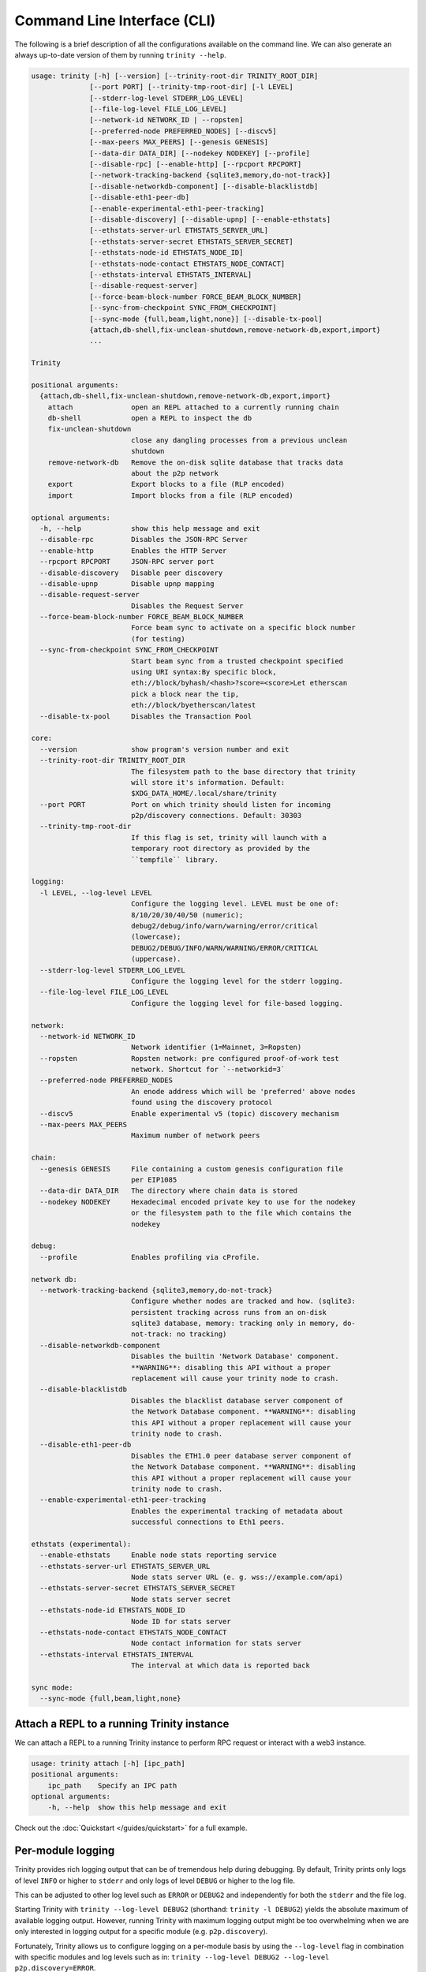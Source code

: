 Command Line Interface (CLI)
============================

The following is a brief description of all the configurations available on the command line.
We can also generate an always up-to-date version of them by running ``trinity --help``.

.. code-block:: shell

    usage: trinity [-h] [--version] [--trinity-root-dir TRINITY_ROOT_DIR]
                  [--port PORT] [--trinity-tmp-root-dir] [-l LEVEL]
                  [--stderr-log-level STDERR_LOG_LEVEL]
                  [--file-log-level FILE_LOG_LEVEL]
                  [--network-id NETWORK_ID | --ropsten]
                  [--preferred-node PREFERRED_NODES] [--discv5]
                  [--max-peers MAX_PEERS] [--genesis GENESIS]
                  [--data-dir DATA_DIR] [--nodekey NODEKEY] [--profile]
                  [--disable-rpc] [--enable-http] [--rpcport RPCPORT]
                  [--network-tracking-backend {sqlite3,memory,do-not-track}]
                  [--disable-networkdb-component] [--disable-blacklistdb]
                  [--disable-eth1-peer-db]
                  [--enable-experimental-eth1-peer-tracking]
                  [--disable-discovery] [--disable-upnp] [--enable-ethstats]
                  [--ethstats-server-url ETHSTATS_SERVER_URL]
                  [--ethstats-server-secret ETHSTATS_SERVER_SECRET]
                  [--ethstats-node-id ETHSTATS_NODE_ID]
                  [--ethstats-node-contact ETHSTATS_NODE_CONTACT]
                  [--ethstats-interval ETHSTATS_INTERVAL]
                  [--disable-request-server]
                  [--force-beam-block-number FORCE_BEAM_BLOCK_NUMBER]
                  [--sync-from-checkpoint SYNC_FROM_CHECKPOINT]
                  [--sync-mode {full,beam,light,none}] [--disable-tx-pool]
                  {attach,db-shell,fix-unclean-shutdown,remove-network-db,export,import}
                  ...

    Trinity

    positional arguments:
      {attach,db-shell,fix-unclean-shutdown,remove-network-db,export,import}
        attach              open an REPL attached to a currently running chain
        db-shell            open a REPL to inspect the db
        fix-unclean-shutdown
                            close any dangling processes from a previous unclean
                            shutdown
        remove-network-db   Remove the on-disk sqlite database that tracks data
                            about the p2p network
        export              Export blocks to a file (RLP encoded)
        import              Import blocks from a file (RLP encoded)

    optional arguments:
      -h, --help            show this help message and exit
      --disable-rpc         Disables the JSON-RPC Server
      --enable-http         Enables the HTTP Server
      --rpcport RPCPORT     JSON-RPC server port
      --disable-discovery   Disable peer discovery
      --disable-upnp        Disable upnp mapping
      --disable-request-server
                            Disables the Request Server
      --force-beam-block-number FORCE_BEAM_BLOCK_NUMBER
                            Force beam sync to activate on a specific block number
                            (for testing)
      --sync-from-checkpoint SYNC_FROM_CHECKPOINT
                            Start beam sync from a trusted checkpoint specified
                            using URI syntax:By specific block,
                            eth://block/byhash/<hash>?score=<score>Let etherscan
                            pick a block near the tip,
                            eth://block/byetherscan/latest
      --disable-tx-pool     Disables the Transaction Pool

    core:
      --version             show program's version number and exit
      --trinity-root-dir TRINITY_ROOT_DIR
                            The filesystem path to the base directory that trinity
                            will store it's information. Default:
                            $XDG_DATA_HOME/.local/share/trinity
      --port PORT           Port on which trinity should listen for incoming
                            p2p/discovery connections. Default: 30303
      --trinity-tmp-root-dir
                            If this flag is set, trinity will launch with a
                            temporary root directory as provided by the
                            ``tempfile`` library.

    logging:
      -l LEVEL, --log-level LEVEL
                            Configure the logging level. LEVEL must be one of:
                            8/10/20/30/40/50 (numeric);
                            debug2/debug/info/warn/warning/error/critical
                            (lowercase);
                            DEBUG2/DEBUG/INFO/WARN/WARNING/ERROR/CRITICAL
                            (uppercase).
      --stderr-log-level STDERR_LOG_LEVEL
                            Configure the logging level for the stderr logging.
      --file-log-level FILE_LOG_LEVEL
                            Configure the logging level for file-based logging.

    network:
      --network-id NETWORK_ID
                            Network identifier (1=Mainnet, 3=Ropsten)
      --ropsten             Ropsten network: pre configured proof-of-work test
                            network. Shortcut for `--networkid=3`
      --preferred-node PREFERRED_NODES
                            An enode address which will be 'preferred' above nodes
                            found using the discovery protocol
      --discv5              Enable experimental v5 (topic) discovery mechanism
      --max-peers MAX_PEERS
                            Maximum number of network peers

    chain:
      --genesis GENESIS     File containing a custom genesis configuration file
                            per EIP1085
      --data-dir DATA_DIR   The directory where chain data is stored
      --nodekey NODEKEY     Hexadecimal encoded private key to use for the nodekey
                            or the filesystem path to the file which contains the
                            nodekey

    debug:
      --profile             Enables profiling via cProfile.

    network db:
      --network-tracking-backend {sqlite3,memory,do-not-track}
                            Configure whether nodes are tracked and how. (sqlite3:
                            persistent tracking across runs from an on-disk
                            sqlite3 database, memory: tracking only in memory, do-
                            not-track: no tracking)
      --disable-networkdb-component
                            Disables the builtin 'Network Database' component.
                            **WARNING**: disabling this API without a proper
                            replacement will cause your trinity node to crash.
      --disable-blacklistdb
                            Disables the blacklist database server component of
                            the Network Database component. **WARNING**: disabling
                            this API without a proper replacement will cause your
                            trinity node to crash.
      --disable-eth1-peer-db
                            Disables the ETH1.0 peer database server component of
                            the Network Database component. **WARNING**: disabling
                            this API without a proper replacement will cause your
                            trinity node to crash.
      --enable-experimental-eth1-peer-tracking
                            Enables the experimental tracking of metadata about
                            successful connections to Eth1 peers.

    ethstats (experimental):
      --enable-ethstats     Enable node stats reporting service
      --ethstats-server-url ETHSTATS_SERVER_URL
                            Node stats server URL (e. g. wss://example.com/api)
      --ethstats-server-secret ETHSTATS_SERVER_SECRET
                            Node stats server secret
      --ethstats-node-id ETHSTATS_NODE_ID
                            Node ID for stats server
      --ethstats-node-contact ETHSTATS_NODE_CONTACT
                            Node contact information for stats server
      --ethstats-interval ETHSTATS_INTERVAL
                            The interval at which data is reported back

    sync mode:
      --sync-mode {full,beam,light,none}


Attach a REPL to a running Trinity instance
~~~~~~~~~~~~~~~~~~~~~~~~~~~~~~~~~~~~~~~~~~~

We can attach a REPL to a running Trinity instance to perform RPC request or
interact with a web3 instance.

.. code-block:: shell

    usage: trinity attach [-h] [ipc_path]
    positional arguments:
        ipc_path    Specify an IPC path
    optional arguments:
        -h, --help  show this help message and exit

Check out the :doc:`Quickstart </guides/quickstart>` for a full example.


Per-module logging
~~~~~~~~~~~~~~~~~~

Trinity provides rich logging output that can be of tremendous help during debugging. By default,
Trinity prints only logs of level ``INFO`` or higher to ``stderr`` and only logs of level ``DEBUG``
or higher to the log file.

This can be adjusted to other log level such as ``ERROR`` or ``DEBUG2`` and independently for both
the ``stderr`` and the file log.

Starting Trinity with ``trinity --log-level DEBUG2`` (shorthand: ``trinity -l DEBUG2``) yields the
absolute maximum of available logging output. However, running Trinity with maximum logging output
might be too overwhelming when we are only interested in logging output for a specific
module (e.g. ``p2p.discovery``).

Fortunately, Trinity allows us to configure logging on a per-module basis by using the
``--log-level`` flag in combination with specific modules and log levels such as in:
``trinity --log-level DEBUG2 --log-level p2p.discovery=ERROR``.

The following table shows various combinations of how to use logging in Trinity effectively.


+---------------------------------------------------------------------+--------------------------------+------------------------------+
| Command                                                             | Stderr log [1]_                | File log [1]_                |
+=====================================================================+================================+==============================+
| ``trinity``                                                         | ``INFO`` [2]_                  | ``DEBUG`` [2]_               |
+---------------------------------------------------------------------+--------------------------------+------------------------------+
| ``trinity --stderr-log-level ERROR``                                | ``ERROR``                      | ``DEBUG``                    |
+---------------------------------------------------------------------+--------------------------------+------------------------------+
| ``trinity --file-log-level INFO``                                   | ``INFO``                       | ``INFO``                     |
+---------------------------------------------------------------------+--------------------------------+------------------------------+
| | ``trinity --file-log-level ERROR``                                | ``ERROR``                      | ``ERROR``                    |
| | ``--stderr-log-level ERROR``                                      |                                |                              |
+---------------------------------------------------------------------+--------------------------------+------------------------------+
| ``trinity --log-level ERROR`` (``trinity -l ERROR``) [3]_           | ``ERROR``                      | ``ERROR``                    |
+---------------------------------------------------------------------+--------------------------------+------------------------------+
| ``trinity --l DEBUG2 -l 'p2p.discovery=ERROR'`` [4]_                | | ``DEBUG2`` but **only**      | | ``DEBUG2`` but **only**    |
|                                                                     | | ``ERROR`` for                | | ``ERROR`` for              |
|                                                                     | | ``p2p.discovery``            | | ``p2p.discovery``          |
+---------------------------------------------------------------------+--------------------------------+------------------------------+
| ``trinity --l ERROR -l 'p2p.discovery=DEBUG2'`` [4]_                | | ``ERROR`` but **also**       | ``ERROR`` [5]_               |
|                                                                     | | ``DEBUG2`` for               |                              |
|                                                                     | | ``p2p.discovery``            |                              |
+---------------------------------------------------------------------+--------------------------------+------------------------------+

.. [1] A stated level e.g. ``DEBUG2`` **always means** that log level **or higher** (e.g. ``INFO``)

.. [2] ``INFO`` is the default log level for the ``stderr`` log, ``DEBUG`` the default log level for the file log.

.. [3] Equivalent to the previous line

.. [4] For per-module configuration, the equal sign (``=``) needs to be used.

.. [5] **Increasing** the per-module log level above the general ``--file-log-level`` is not yet supported
       (See `issue 689 <https://github.com/ethereum/trinity/issues/689>`_ )


Enabling tab completion
~~~~~~~~~~~~~~~~~~~~~~~

Trinity can be configured to auto complete commands when the <tab> key is pressed.

After installing trinity, to activate tab-completion in future bash prompts, use:

.. code:: sh

    register-python-argcomplete trinity >> ~/.bashrc


For one-time activation of argcomplete for trinity, use:

.. code:: sh

    eval "$(register-python-argcomplete trinity)"
